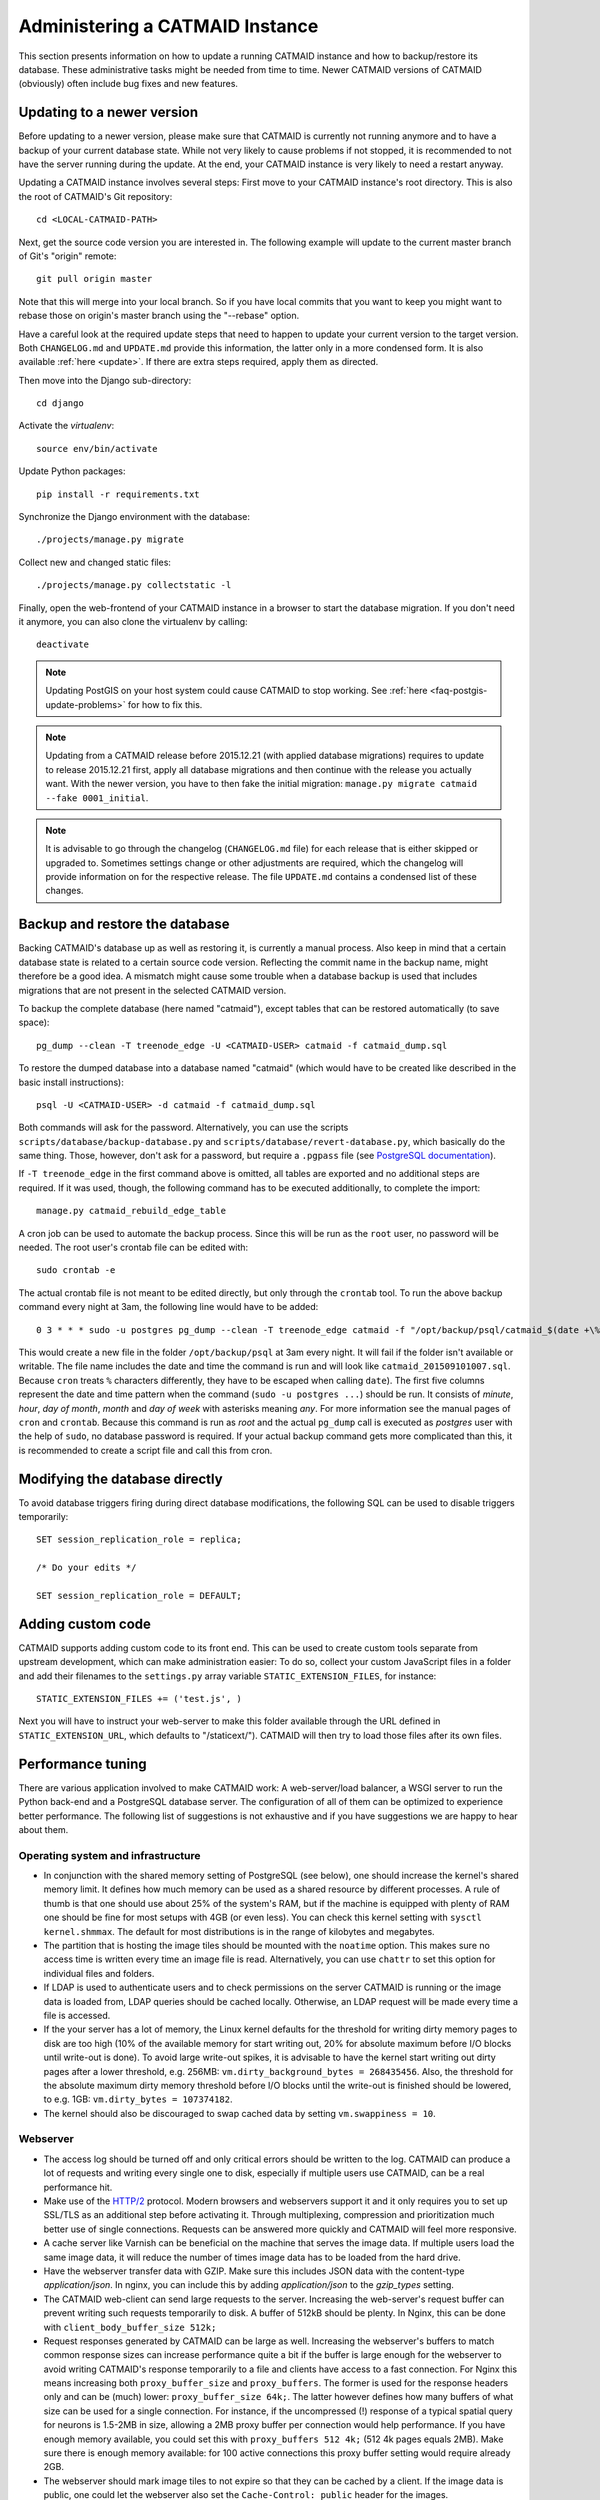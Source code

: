 .. _administering:

Administering a CATMAID Instance
================================

This section presents information on how to update a running CATMAID
instance and how to backup/restore its database. These administrative
tasks might be needed from time to time. Newer CATMAID versions of
CATMAID (obviously) often include bug fixes and new features.

Updating to a newer version
---------------------------

Before updating to a newer version, please make sure that CATMAID is
currently not running anymore and to have a backup of your current
database state. While not very likely to cause problems if not stopped,
it is recommended to not have the server running during the update. At
the end, your CATMAID instance is very likely to need a restart anyway.

Updating a CATMAID instance involves several steps: First move to your
CATMAID instance's root directory. This is also the root of CATMAID's
Git repository::

    cd <LOCAL-CATMAID-PATH>

Next, get the source code version you are interested in. The following
example will update to the current master branch of Git's "origin"
remote::

   git pull origin master

Note that this will merge into your local branch. So if you have local
commits that you want to keep you might want to rebase those on
origin's master branch using the "--rebase" option.

Have a careful look at the required update steps that need to happen to update
your current version to the target version. Both ``CHANGELOG.md`` and
``UPDATE.md`` provide this information, the latter only in a more condensed
form. It is also available :ref:`here <update>`. If there are extra steps
required, apply them as directed.

Then move into the Django sub-directory::

   cd django

Activate the `virtualenv`::

   source env/bin/activate

Update Python packages::

   pip install -r requirements.txt

Synchronize the Django environment with the database::

   ./projects/manage.py migrate

Collect new and changed static files::

   ./projects/manage.py collectstatic -l

Finally, open the web-frontend of your CATMAID instance in a browser to
start the database migration. If you don't need it anymore, you can also
clone the virtualenv by calling::

   deactivate

.. note::

   Updating PostGIS on your host system could cause CATMAID to stop working. See
   :ref:`here <faq-postgis-update-problems>` for how to fix this.

.. note::

   Updating from a CATMAID release before 2015.12.21 (with applied database
   migrations) requires to update to release 2015.12.21 first, apply all
   database migrations and then continue with the release you actually want.
   With the newer version, you have to then fake the initial migration:
   ``manage.py migrate catmaid --fake 0001_initial``.

.. note::

   It is advisable to go through the changelog (``CHANGELOG.md`` file) for each
   release that is either skipped or upgraded to. Sometimes settings change or
   other adjustments are required, which the changelog will provide information
   on for the respective release. The file ``UPDATE.md`` contains a condensed
   list of these changes.

Backup and restore the database
-------------------------------

Backing CATMAID's database up as well as restoring it, is currently a
manual process. Also keep in mind that a certain database state is
related to a certain source code version. Reflecting the commit name
in the backup name, might therefore be a good idea. A mismatch might
cause some trouble when a database backup is used that includes
migrations that are not present in the selected CATMAID version.

To backup the complete database (here named "catmaid"), except tables that can
be restored automatically (to save space)::

    pg_dump --clean -T treenode_edge -U <CATMAID-USER> catmaid -f catmaid_dump.sql

To restore the dumped database into a database named "catmaid" (which would have
to be created like described in the basic install instructions)::

    psql -U <CATMAID-USER> -d catmaid -f catmaid_dump.sql

Both commands will ask for the password. Alternatively, you can use the
scripts ``scripts/database/backup-database.py`` and
``scripts/database/revert-database.py``, which basically do the same
thing. Those, however, don't ask for a password, but require a
``.pgpass`` file (see `PostgreSQL documentation
<http://www.postgresql.org/docs/current/static/libpq-pgpass.html>`_).

If ``-T treenode_edge`` in the first command above is omitted, all tables
are exported and no additional steps are required. If it was used, though, the
following command has to be executed additionally, to complete the import::

    manage.py catmaid_rebuild_edge_table

A cron job can be used to automate the backup process. Since this will be run as
the ``root`` user, no password will be needed. The root user's crontab file can
be edited with::

  sudo crontab -e

The actual crontab file is not meant to be edited directly, but only through the
``crontab`` tool. To run the above backup  command every night at 3am, the
following line would have to be added::

  0 3 * * * sudo -u postgres pg_dump --clean -T treenode_edge catmaid -f "/opt/backup/psql/catmaid_$(date +\%Y\%m\%d\%H\%M).sql"

This would create a new file in the folder ``/opt/backup/psql`` at 3am every
night. It will fail if the folder isn't available or writable. The file name
includes the date and time the command is run and will look like
``catmaid_201509101007.sql``. Because ``cron`` treats ``%`` characters
differently, they have to be escaped when calling ``date``).  The first five
columns represent the date and time pattern when the command (``sudo -u postgres
...``) should be run.  It consists of `minute`, `hour`, `day of month`, `month`
and `day of week` with asterisks meaning `any`. For more information see the
manual pages of ``cron`` and ``crontab``. Because this command is run as `root`
and the actual ``pg_dump`` call is executed as `postgres` user with the help of
``sudo``, no database password is required. If your actual backup command gets
more complicated than this, it is recommended to create a script file and call
this from cron.

Modifying the database directly
-------------------------------

To avoid database triggers firing during direct database modifications, the
following SQL can be used to disable triggers temporarily::

  SET session_replication_role = replica;
  
  /* Do your edits */
  
  SET session_replication_role = DEFAULT;


.. _performance-tuning:

Adding custom code
------------------

CATMAID supports adding custom code to its front end. This can be used to
create custom tools separate from upstream development, which can make
administration easier: To do so, collect your custom JavaScript files in a
folder and add their filenames to the ``settings.py`` array variable
``STATIC_EXTENSION_FILES``, for instance::

    STATIC_EXTENSION_FILES += ('test.js', )

Next you will have to instruct your web-server to make this folder available
through the URL defined in ``STATIC_EXTENSION_URL``, which defaults to
"/staticext/"). CATMAID will then try to load those files after its own files.

Performance tuning
------------------

There are various application involved to make CATMAID work: A web-server/load
balancer, a WSGI server to run the Python back-end and a PostgreSQL database
server. The configuration of all of them can be optimized to experience better
performance. The following list of suggestions is not exhaustive and if you have
suggestions we are happy to hear about them.

Operating system and infrastructure
^^^^^^^^^^^^^^^^^^^^^^^^^^^^^^^^^^^^

* In conjunction with the shared memory setting of PostgreSQL (see below), one
  should increase the kernel's shared memory limit. It defines how much memory
  can be used as a shared resource by different processes. A rule of thumb is
  that one should use about 25% of the system's RAM, but if the machine is
  equipped with plenty of RAM one should be fine for most setups with 4GB (or
  even less). You  can check this kernel setting with ``sysctl kernel.shmmax``.
  The default for most distributions is in the range of kilobytes and megabytes.

* The partition that is hosting the image tiles should be mounted with the
  ``noatime`` option. This makes sure no access time is written every time an
  image file is read. Alternatively, you can use ``chattr`` to set this option
  for individual files and folders.

* If LDAP is used to authenticate users and to check permissions on the server
  CATMAID is running or the image data is loaded from, LDAP queries should be
  cached locally. Otherwise, an LDAP request will be made every time a file is
  accessed.

* If the your server has a lot of memory, the Linux kernel defaults for the
  threshold for writing dirty memory pages to disk are too high (10% of the
  available memory for start writing out, 20% for absolute maximum before I/O
  blocks until write-out is done). To avoid large write-out spikes, it is
  advisable to have the kernel start writing out dirty pages after a lower
  threshold, e.g. 256MB: ``vm.dirty_background_bytes = 268435456``. Also, the
  threshold for the absolute maximum dirty memory threshold before I/O blocks
  until the write-out is finished should be lowered, to e.g. 1GB:
  ``vm.dirty_bytes = 107374182``.

* The kernel should also be discouraged to swap cached data by setting
  ``vm.swappiness = 10``.

Webserver
^^^^^^^^^

* The access log should be turned off and only critical errors should be written
  to the log. CATMAID can produce a lot of requests and writing every single one
  to disk, especially if multiple users use CATMAID, can be a real performance
  hit.

* Make use of the `HTTP/2 <https://http://en.wikipedia.org/wiki/HTTP/2>`_ protocol.
  Modern browsers and webservers support it and it only requires you to set up
  SSL/TLS as an additional step before activating it. Through multiplexing,
  compression and prioritization much better use of single connections. Requests
  can be answered more quickly and CATMAID will feel more responsive.

* A cache server like Varnish can be beneficial on the machine that serves the
  image data. If multiple users load the same image data, it will reduce the
  number of times image data has to be loaded from the hard drive.

* Have the webserver transfer data with GZIP. Make sure this includes JSON
  data with the content-type `application/json`. In nginx, you can include
  this by adding `application/json` to the `gzip_types` setting.

* The CATMAID web-client can send large requests to the server. Increasing the
  web-server's request buffer can prevent writing such requests temporarily to
  disk. A buffer of 512kB should be plenty. In Nginx, this can be done with
  ``client_body_buffer_size 512k;``

* Request responses generated by CATMAID can be large as well. Increasing the
  webserver's buffers to match common response sizes can increase performance
  quite a bit if the buffer is large enough for the webserver to avoid writing
  CATMAID's response temporarily to a file and clients have access to a fast
  connection. For Nginx this means increasing both ``proxy_buffer_size`` and
  ``proxy_buffers``. The former is used for the response headers only and
  can be (much) lower: ``proxy_buffer_size 64k;``. The latter however defines
  how many buffers of what size can be used for a single connection. For
  instance, if the uncompressed (!) response of a typical spatial query for
  neurons is 1.5-2MB in size, allowing a 2MB proxy buffer per connection would
  help performance. If you have enough memory available, you could set this with
  ``proxy_buffers 512 4k;`` (512 4k pages equals 2MB). Make sure there is enough
  memory available: for 100 active connections this proxy buffer setting would
  require already 2GB.

* The webserver should mark image tiles to not expire so that they can be cached
  by a client. If the image data is public, one could let the webserver also set
  the ``Cache-Control: public`` header for the images.

* To not require clients to ask every minute for particular updates (like new
  messages) use an ASGI server like we describe :ref:`here <websockets>`. This
  reduces some basline level of requests.

Database management system
^^^^^^^^^^^^^^^^^^^^^^^^^^

* PostgresSQL's shared memory setting should match what is allowed by the
  kernel. So if you set your kernel to allow 4GB (see above), Postgres should
  use make use of it. This can be adjusted with the setting ``shared_buffers`` in
  ``postgresql.conf``.

* Keeping statistics of the CATMAID tables up to date is very important. These
  statistics are used by the query planer to decide about the optimal
  realization of a query. This can be done manually by calling ``VACUUM
  ANALYZE`` while being connected to the CATMAID database in a psql shell. It is
  also possible (and advisable) to automate this with by setting ``autovacuum =
  on`` in ``postgresql.conf``.

* According to the `Django manual
  <https://docs.djangoproject.com/en/1.6/ref/databases/#optimizing-postgresql-s-configuration>`_,
  Django expects the following parameters for its database connections:
  ``client_encoding: 'UTF8'``,  ``default_transaction_isolation: 'read committed'``
  and ``timezone: 'UTC'`` when ``USE_TZ`` is True, value of ``TIME_ZONE``
  otherwise (``USE_TZ`` is CATMAID's default). All of these settings
  can be configured in ``postgresql.conf`` or more conveniently per database
  user with `ALTER ROLE <http://www.postgresql.org/docs/current/interactive/sql-alterrole.html>`_.
  If these parameters are not the default, Django will do some additional
  queries to set these parameters for each new connection.  Having those
  defaults set will improve the database performance slightly.

CATMAID
^^^^^^^

* Make sure CATMAID is not running in debug mode by checking ``settings.py`` in
  ``django/projects/mysite``: It should contain ``DEBUG = False``. If you get a
  `Bad Request (400)` response, make sure you have set your ``ALLOWED_HOSTS``
  setting in the ``settings.py`` file correct.

* Set `Django's <https://docs.djangoproject.com/en/1.6/ref/databases/#persistent-connections>`_
  ``CONN_MAX_AGE`` option in the database settings of your ``settings.py`` file,
  if you don't use a greenlet based threading model for your WSGI server's
  workers (see `here <https://github.com/benoitc/gunicorn/issues/996>`_ for an
  explanation). This setting controls how long (in seconds) a database
  connection can be re-used. In the default configuration, this is set to ``0``,
  which causes every request to use a new database connection. To test if this
  setting can be used in your environment, set it to a value like ``60`` and
  monitor the number of database connections (e.g. with ``SELECT count(*) FROM
  pg_stat_activity;``). If this number matches your number of WSGI workers (plus
  your own ``psql`` connection), everything is fine. If the number increases
  over time, you should set ``CONN_MAX_AGE`` back to ``0``, because new
  connections are apparently not closed anymore (which can happen with greenlet
  based threading).

* If database connection pooling is used (see ``CONN_MAX_AGE`` above), it can
  help spatial query  performance to use prepared statements. These are created
  for each database connection and pose an overhead without connection pooling.
  To enable prepared statement add ``PREPARED_STATEMENTS = True`` to the
  ``settings.py`` file.

* Depending on the number of nodes per section, using a different spatial query
  type can help performance. By default CATMAID uses the so called ``postgis3d``
  node provider as query strategy. This can be changed to the alternative
  ``postgis2d`` node provider by adding ``NODE_PROVIDER = 'postgis2d'`` to the
  ``settings.py`` file.

* If there are too many nodes to be displayed with usable performance, the
  number of returned nodes can be limited. This can be done by setting
  ``NODE_LIST_MAXIMUM_COUNT = <number>`` in the ``settings.py`` file to a
  maximum number of nodes to be queried (e.g. 20000).

* If neuron reconstruction statistics are slow to compute, consider running the
  management command ``manage.py catmaid_populate_summary_tables`` to populate
  an optional statistics summary table. Consider running this command regularly
  over, e.g. over night using Celery or a cron job.

Making CATMAID available through SSL
------------------------------------

By default the connection between the CATMAID server and a browser is
unencrypted. This means data can be read and manipulated on the way between both
sides. To protect sensitive data like passwords and to improve security as a whole,
it is recommended to use SSL/TLS to encrypt this communication. Below you will
find notes on how to do this with Nginx.

The webserver is the first place where the configuration has to be changed.
Given that you created a certificate and key file, you would add the following
to your Nginx server configuration::

    server {
        listen 443;
        ...

        ssl on;
        ssl_certificate /etc/nginx/ssl/server.crt;
        ssl_certificate_key /etc/nginx/ssl/server.key;
        ssl_prefer_server_ciphers on;
        ssl_protocols TLSv1 TLSv1.1 TLSv1.2;
        ssl_ciphers "EECDH+ECDSA+AESGCM:EECDH+aRSA+AESGCM:EECDH+ECDSA+SHA256:EECDH+aRSA+SHA256:EECDH+ECDSA+SHA384:EECDH+ECDSA+SHA256:EECDH+aRSA+SHA384:EDH+aRSA+AESGCM:EDH+aRSA+SHA256:EDH+aRSA:EECDH:!aNULL:!eNULL:!MEDIUM:!LOW:!3DES:!MD5:!EXP:!PSK:!SRP:!DSS:!RC4:!SEED";

        ...
    }

If you refer to certificates and keys in Nginx that it didn't know before, you
have to restart it (instead of reloading the configuration). The reason is that
the Nginx process drops privileges after loading and root permissions are
required to read the certificates and keys.

A good resource to test your configuration and to disable weak ciphers is
`Qualys SSL Labs <https://www.ssllabs.com/ssltest/>`_.

Django's ``settings.py`` has to be updated as well to make sure it will only
hand out session cookies and CSRF tokens on a secure connection::

    # This CATMAID instance is served through SSL/TLS. Therefore, send session
    # cookies only over HTTPS and don't add CSRF tokens for non-HTTPS connections.
    SESSION_COOKIE_SECURE = True
    CSRF_COOKIE_SECURE = True
    # Assume a secure connection, if the X-FORWARDED-PROTO header is set to
    # 'https'. This implies that one has to make sure this head is only set to
    # 'https' if the connection is actually secure.
    SECURE_PROXY_SSL_HEADER = ('HTTP_X_FORWARDED_PROTO', 'https')

Please make also sure that
you override the ``X-Forwarded-Proto`` header passed to Django. It should only
contain "https" if the connection is actually secure. Consult the `Django
documentation
<https://docs.djangoproject.com/en/1.6/ref/settings/#std:setting-SECURE_PROXY_SSL_HEADER>`_
to read more about this.

With this you should be able to provide a secure connection to your CATMAID
server.
